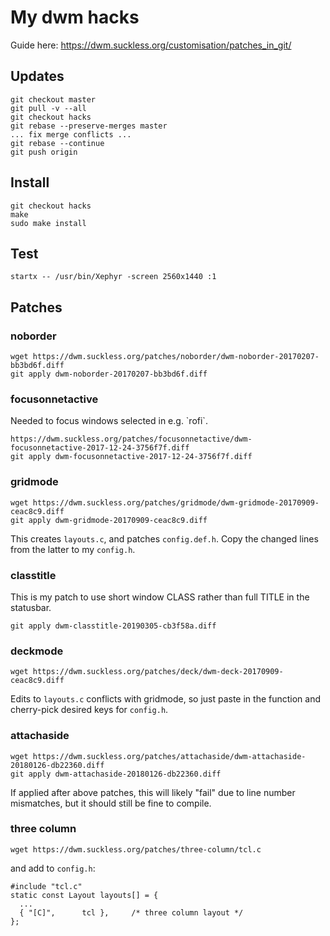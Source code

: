 * My dwm hacks

Guide here: https://dwm.suckless.org/customisation/patches_in_git/

** Updates

   #+BEGIN_SRC
   git checkout master
   git pull -v --all
   git checkout hacks
   git rebase --preserve-merges master
   ... fix merge conflicts ...
   git rebase --continue
   git push origin
   #+END_SRC

** Install

   #+BEGIN_SRC
   git checkout hacks
   make
   sudo make install
   #+END_SRC

** Test

  #+begin_src
  startx -- /usr/bin/Xephyr -screen 2560x1440 :1
  #+end_src

** Patches

*** noborder

   #+BEGIN_SRC
   wget https://dwm.suckless.org/patches/noborder/dwm-noborder-20170207-bb3bd6f.diff
   git apply dwm-noborder-20170207-bb3bd6f.diff
   #+END_SRC

*** focusonnetactive

   Needed to focus windows selected in e.g. `rofi`.

   #+BEGIN_SRC
   https://dwm.suckless.org/patches/focusonnetactive/dwm-focusonnetactive-2017-12-24-3756f7f.diff
   git apply dwm-focusonnetactive-2017-12-24-3756f7f.diff
   #+END_SRC

*** gridmode

    #+BEGIN_SRC
    wget https://dwm.suckless.org/patches/gridmode/dwm-gridmode-20170909-ceac8c9.diff
    git apply dwm-gridmode-20170909-ceac8c9.diff
    #+END_SRC

    This creates ~layouts.c~, and patches ~config.def.h~. Copy the
    changed lines from the latter to my ~config.h~.

*** classtitle

    This is my patch to use short window CLASS rather than full TITLE in the statusbar.

    #+BEGIN_SRC
    git apply dwm-classtitle-20190305-cb3f58a.diff
    #+END_SRC

*** deckmode

    #+BEGIN_SRC
    wget https://dwm.suckless.org/patches/deck/dwm-deck-20170909-ceac8c9.diff
    #+END_SRC

    Edits to ~layouts.c~ conflicts with gridmode, so just paste in the
    function and cherry-pick desired keys for ~config.h~.

*** attachaside

    #+BEGIN_SRC
    wget https://dwm.suckless.org/patches/attachaside/dwm-attachaside-20180126-db22360.diff
    git apply dwm-attachaside-20180126-db22360.diff
    #+END_SRC

    If applied after above patches, this will likely "fail" due to
    line number mismatches, but it should still be fine to compile.

*** three column

#+begin_src
wget https://dwm.suckless.org/patches/three-column/tcl.c
#+end_src

and add to ~config.h~:

#+begin_src
#include "tcl.c"
static const Layout layouts[] = {
  ...
  { "[C]",      tcl },     /* three column layout */
};
#+end_src
